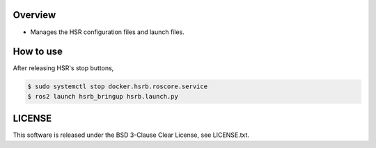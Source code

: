 Overview
+++++++++++++++++++++

- Manages the HSR configuration files and launch files.

How to use
++++++++++

After releasing HSR's stop buttons,

.. code-block:: bash

                $ sudo systemctl stop docker.hsrb.roscore.service
                $ ros2 launch hsrb_bringup hsrb.launch.py

LICENSE
+++++++++

This software is released under the BSD 3-Clause Clear License, see LICENSE.txt.